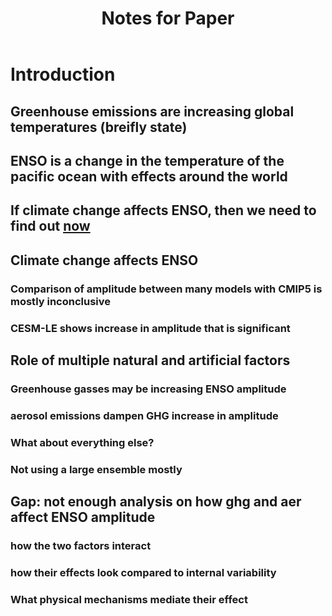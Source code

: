 #+TITLE: Notes for Paper

* Introduction
** Greenhouse emissions are increasing global temperatures (breifly state)
** ENSO is a change in the temperature of the pacific ocean with effects around the world
** If climate change affects ENSO, then we need to find out _now_
** Climate change affects ENSO
*** Comparison of amplitude between many models with CMIP5 is mostly inconclusive
*** CESM-LE shows increase in amplitude that is significant
** Role of multiple natural and artificial factors
*** Greenhouse gasses may be increasing ENSO amplitude
*** aerosol emissions dampen GHG increase in amplitude
*** What about everything else?
*** Not using a large ensemble mostly
** Gap: not enough analysis on how ghg and aer affect ENSO amplitude
*** how the two factors interact
*** how their effects look compared to internal variability
*** What physical mechanisms mediate their effect
